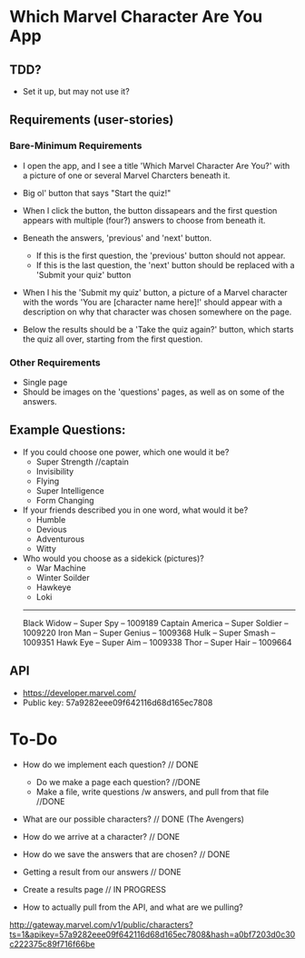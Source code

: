 * Which Marvel Character Are You App

** TDD?
+ Set it up, but may not use it?

** Requirements (user-stories)

*** Bare-Minimum Requirements

+ I open the app, and I see a title 'Which Marvel Character Are You?' with a picture of one or several Marvel Charcters beneath it.
+ Big ol' button that says "Start the quiz!"

+ When I click the button, the button dissapears and the first question appears with multiple (four?) answers to choose from beneath it.
+ Beneath the answers, 'previous' and 'next' button.
    - If this is the first question, the 'previous' button should not appear.
    - If this is the last question, the 'next' button should be replaced with a 'Submit your quiz' button

+ When I his the 'Submit my quiz' button, a picture of a Marvel character with the words 'You are [character name here]!' should appear with a description on why that character was chosen somewhere on the page.
+ Below the results should be a 'Take the quiz again?' button, which starts the quiz all over, starting from the first question.

*** Other Requirements

+ Single page
+ Should be images on the 'questions' pages, as well as on some of the answers.

** Example Questions:

+ If you could choose one power, which one would it be?
  - Super Strength //captain
  - Invisibility 
  - Flying
  - Super Intelligence
  - Form Changing  

+ If your friends described you in one word, what would it be?
  - Humble
  - Devious
  - Adventurous
  - Witty

+ Who would you choose as a sidekick (pictures)?
  - War Machine
  - Winter Soilder
  - Hawkeye
  - Loki


  ----------
  Black Widow  -- Super Spy -- 1009189
  Captain America -- Super Soldier -- 1009220
  Iron Man -- Super Genius -- 1009368
  Hulk -- Super Smash -- 1009351
  Hawk Eye -- Super Aim -- 1009338
  Thor -- Super Hair -- 1009664

** API

+ https://developer.marvel.com/
+ Public key: 57a9282eee09f642116d68d165ec7808

* To-Do
+ How do we implement each question? // DONE
 - Do we make a page each question? //DONE
 - Make a file, write questions /w answers, and pull from that file //DONE

+ What are our possible characters? // DONE (The Avengers)
+ How do we arrive at a character?  // DONE 

+ How do we save the answers that are chosen? // DONE

+ Getting a result from our answers // DONE
+ Create a results page // IN PROGRESS

+ How to actually pull from the API, and what are we pulling? 

http://gateway.marvel.com/v1/public/characters?ts=1&apikey=57a9282eee09f642116d68d165ec7808&hash=a0bf7203d0c30c222375c89f716f66be
